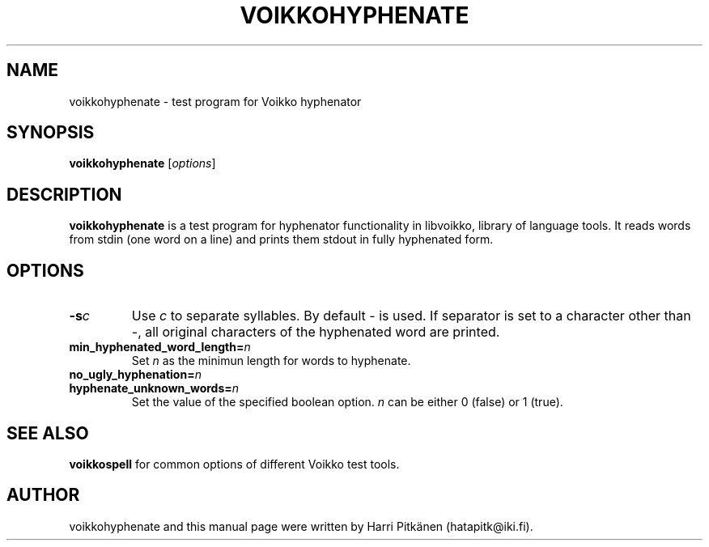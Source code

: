 .TH VOIKKOHYPHENATE 1 "2010-03-06"
.SH NAME
voikkohyphenate \- test program for Voikko hyphenator
.SH SYNOPSIS
.B voikkohyphenate
.RI [ options ]
.SH DESCRIPTION
.B voikkohyphenate
is a test program for hyphenator functionality in libvoikko,
library of language tools. It reads words from stdin (one word on a line) and prints
them stdout in fully hyphenated form.
.SH OPTIONS
.TP
.BI \-s c
Use
.IR c
to separate syllables. By default \- is used. If separator is set to a character
other than \-, all original characters of the hyphenated word are printed.
.TP
.BI min_hyphenated_word_length= n
Set
.I n
as the minimun length for words to hyphenate.
.TP
.BI no_ugly_hyphenation= n
.TP
.BI hyphenate_unknown_words= n
Set the value of the specified boolean option.
.I n
can be either 0 (false) or 1 (true).
.SH SEE ALSO
.B voikkospell
for common options of different Voikko test tools.
.SH AUTHOR
voikkohyphenate and this manual page were written by \%Harri \%Pitk\[:a]nen \%(hatapitk@iki.fi).
